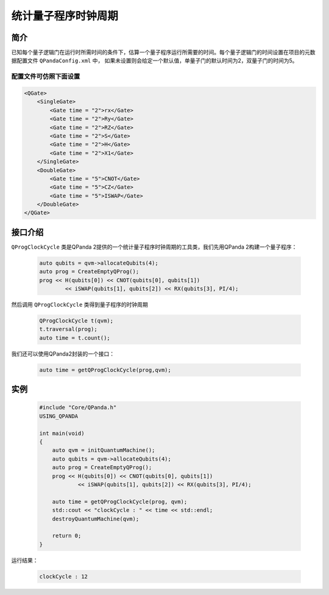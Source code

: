 .. _QProgClockCycle:

统计量子程序时钟周期
=======================

简介
--------------

已知每个量子逻辑门在运行时所需时间的条件下，估算一个量子程序运行所需要的时间。每个量子逻辑门的时间设置在项目的元数据配置文件 ``QPandaConfig.xml`` 中，
如果未设置则会给定一个默认值，单量子门的默认时间为2，双量子门的时间为5。

配置文件可仿照下面设置
***********************

.. code-block:: xml

    <QGate>
        <SingleGate>
            <Gate time = "2">rx</Gate>
            <Gate time = "2">Ry</Gate>
            <Gate time = "2">RZ</Gate>
            <Gate time = "2">S</Gate>
            <Gate time = "2">H</Gate>
            <Gate time = "2">X1</Gate>
        </SingleGate>
        <DoubleGate>
            <Gate time = "5">CNOT</Gate>
            <Gate time = "5">CZ</Gate>
            <Gate time = "5">ISWAP</Gate>
        </DoubleGate>
    </QGate>

接口介绍
--------------

``QProgClockCycle`` 类是QPanda 2提供的一个统计量子程序时钟周期的工具类，我们先用QPanda 2构建一个量子程序：

    .. code-block:: c
          
        auto qubits = qvm->allocateQubits(4);
        auto prog = CreateEmptyQProg();
        prog << H(qubits[0]) << CNOT(qubits[0], qubits[1])
                << iSWAP(qubits[1], qubits[2]) << RX(qubits[3], PI/4);

然后调用 ``QProgClockCycle`` 类得到量子程序的时钟周期

    .. code-block:: c
          
        QProgClockCycle t(qvm);
        t.traversal(prog);
        auto time = t.count();

我们还可以使用QPanda2封装的一个接口：

    .. code-block:: c
          
        auto time = getQProgClockCycle(prog,qvm);   

实例
--------------

    .. code-block:: c
    
        #include "Core/QPanda.h"
        USING_QPANDA

        int main(void)
        {
            auto qvm = initQuantumMachine();
            auto qubits = qvm->allocateQubits(4);
            auto prog = CreateEmptyQProg();
            prog << H(qubits[0]) << CNOT(qubits[0], qubits[1])
                    << iSWAP(qubits[1], qubits[2]) << RX(qubits[3], PI/4);

            auto time = getQProgClockCycle(prog, qvm);
            std::cout << "clockCycle : " << time << std::endl;
            destroyQuantumMachine(qvm);

            return 0;
        }

运行结果：

    .. code-block:: c

        clockCycle : 12
    
